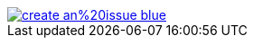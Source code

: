 ifdef::backend-html5[]
image::https://img.shields.io/badge/create-an%20issue-blue.svg[link="{project-report-issue-link}{filename}", float=right]
endif::[]
